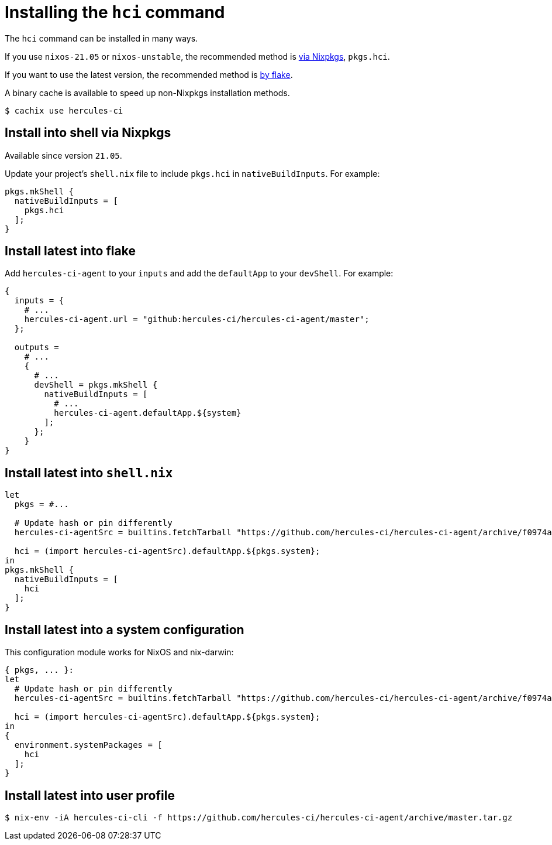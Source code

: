 
= Installing the `hci` command

The `hci` command can be installed in many ways.

If you use `nixos-21.05` or `nixos-unstable`, the recommended method is xref:install-via-nixpkgs[via Nixpkgs], `pkgs.hci`.

If you want to use the latest version, the recommended method is xref:install-into-flake[by flake].

A binary cache is available to speed up non-Nixpkgs installation methods.

```console
$ cachix use hercules-ci
```

[[install-into-shell-via-nixpkgs]]
== Install into shell via Nixpkgs

Available since version `21.05`.

Update your project's `shell.nix` file to include `pkgs.hci` in `nativeBuildInputs`.
For example:

```nix
pkgs.mkShell {
  nativeBuildInputs = [
    pkgs.hci
  ];
}
```

[[install-latest-into-flake]]
== Install latest into flake

Add `hercules-ci-agent` to your `inputs` and add the `defaultApp` to your
`devShell`. For example:

```nix
{
  inputs = {
    # ...
    hercules-ci-agent.url = "github:hercules-ci/hercules-ci-agent/master";
  };

  outputs =
    # ...
    {
      # ...
      devShell = pkgs.mkShell {
        nativeBuildInputs = [
          # ...
          hercules-ci-agent.defaultApp.${system}
        ];
      };
    }
}
```

[[install-latest-into-shell]]
== Install latest into `shell.nix`

```nix
let
  pkgs = #...

  # Update hash or pin differently
  hercules-ci-agentSrc = builtins.fetchTarball "https://github.com/hercules-ci/hercules-ci-agent/archive/f0974a6897663dace4f7e28457fdfeef19b7fbde.tar.gz";

  hci = (import hercules-ci-agentSrc).defaultApp.${pkgs.system};
in
pkgs.mkShell {
  nativeBuildInputs = [
    hci
  ];
}
```

[[install-latest-into-system]]
== Install latest into a system configuration

This configuration module works for NixOS and nix-darwin:

```nix
{ pkgs, ... }:
let
  # Update hash or pin differently
  hercules-ci-agentSrc = builtins.fetchTarball "https://github.com/hercules-ci/hercules-ci-agent/archive/f0974a6897663dace4f7e28457fdfeef19b7fbde.tar.gz";

  hci = (import hercules-ci-agentSrc).defaultApp.${pkgs.system};
in
{
  environment.systemPackages = [
    hci
  ];
}
```

[[install-latest-into-user-profile]]
== Install latest into user profile

```shell
$ nix-env -iA hercules-ci-cli -f https://github.com/hercules-ci/hercules-ci-agent/archive/master.tar.gz
```
